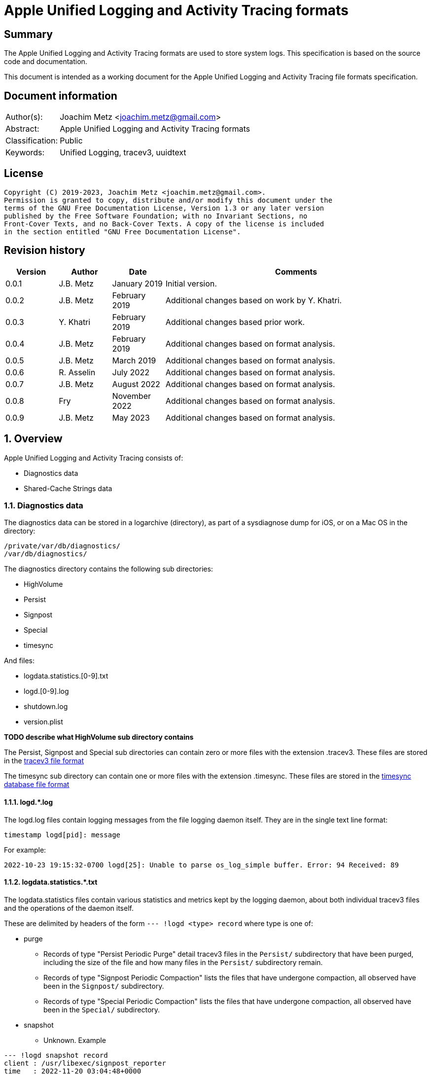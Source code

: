 = Apple Unified Logging and Activity Tracing formats

:toc:
:toclevels: 4

:numbered!:
[abstract]
== Summary

The Apple Unified Logging and Activity Tracing formats are used to store
system logs. This specification is based on the source code and documentation.

This document is intended as a working document for the Apple Unified Logging
and Activity Tracing file formats specification.

[preface]
== Document information

[cols="1,5"]
|===
| Author(s): | Joachim Metz <joachim.metz@gmail.com>
| Abstract: | Apple Unified Logging and Activity Tracing formats
| Classification: | Public
| Keywords: | Unified Logging, tracev3, uuidtext
|===

[preface]
== License

....
Copyright (C) 2019-2023, Joachim Metz <joachim.metz@gmail.com>.
Permission is granted to copy, distribute and/or modify this document under the
terms of the GNU Free Documentation License, Version 1.3 or any later version
published by the Free Software Foundation; with no Invariant Sections, no
Front-Cover Texts, and no Back-Cover Texts. A copy of the license is included
in the section entitled "GNU Free Documentation License".
....

[preface]
== Revision history

[cols="1,1,1,5",options="header"]
|===
| Version | Author | Date | Comments
| 0.0.1 | J.B. Metz | January 2019 | Initial version.
| 0.0.2 | J.B. Metz | February 2019 | Additional changes based on work by Y. Khatri.
| 0.0.3 | Y. Khatri | February 2019 | Additional changes based prior work.
| 0.0.4 | J.B. Metz | February 2019 | Additional changes based on format analysis.
| 0.0.5 | J.B. Metz | March 2019 | Additional changes based on format analysis.
| 0.0.6 | R. Asselin | July 2022 | Additional changes based on format analysis.
| 0.0.7 | J.B. Metz | August 2022 | Additional changes based on format analysis.
| 0.0.8 | Fry | November 2022 | Additional changes based on format analysis.
| 0.0.9 | J.B. Metz | May 2023 | Additional changes based on format analysis.
|===

:numbered:
== Overview

Apple Unified Logging and Activity Tracing consists of:

* Diagnostics data
* Shared-Cache Strings data

=== Diagnostics data

The diagnostics data can be stored in a logarchive (directory), as part of a
sysdiagnose dump for iOS, or on a Mac OS in the directory:

....
/private/var/db/diagnostics/
/var/db/diagnostics/
....

The diagnostics directory contains the following sub directories:

* HighVolume
* Persist
* Signpost
* Special
* timesync

And files:

* logdata.statistics.[0-9].txt
* logd.[0-9].log
* shutdown.log
* version.plist

[yellow-background]*TODO describe what HighVolume sub directory contains*

The Persist, Signpost and Special sub directories can contain zero or more
files with the extension .tracev3. These files are stored in the
<<tracev3_file_format,tracev3 file format>>

The timesync sub directory can contain one or more files with the extension
.timesync. These files are stored in the
<<timesync_database_file_format,timesync database file format>>

==== logd.*.log

The logd.log files contain logging messages from the file logging daemon
itself. They are in the single text line format:

....
timestamp logd[pid]: message
....

For example:

....
2022-10-23 19:15:32-0700 logd[25]: Unable to parse os_log_simple buffer. Error: 94 Received: 89
....

==== logdata.statistics.*.txt

The logdata.statistics files contain various statistics and metrics kept by the
logging daemon, about both individual tracev3 files and the operations of the
daemon itself.

These are delimited by headers of the form `--- !logd <type> record` where type is one of:

* purge
** Records of type "Persist Periodic Purge" detail tracev3 files in the `Persist/` subdirectory that have been purged, including the size of the file and how many files in the `Persist/` subdirectory remain.
** Records of type "Signpost Periodic Compaction" lists the files that have undergone compaction, all observed have been in the `Signpost/` subdirectory.
** Records of type "Special Periodic Compaction" lists the files that have undergone compaction, all observed have been in the `Special/` subdirectory.
* snapshot
** Unknown. Example

....
--- !logd snapshot record
client : /usr/libexec/signpost_reporter
time   : 2022-11-20 03:04:48+0000
flags  : 0x3
....

* statistics
** Records of type "File Rotate" list, per file, how many records it contains and a list of each process that produced records in the file, sorted descendingly by total record count. Example:
** Records of type "Memory Rollover" appear to be total number of records, and a list of each process that produced records, but globally and not for any particular file.
* uuid purge
** List of UUIDs that have been purged

==== shutdown.log

shutdown.log contains a period list of the clients that still exist while the
system is attempting to shut down.

The logs are of the form:

....
After <x>s, these clients are still here:
		remaining client pid: <pid> (/<process>/<uuid>) (repeats)
SIGTERM: [<timestamp>] All buffers flushed
....

[yellow-background]*TODO describe what version.plist file contains*

=== Shared-Cache Strings data

The Shared-Cache Strings data can be stored in a logarchive (directory) or
on a Mac OS system in the directory:

....
/private/var/db/uuidtext/
/var/db/uuidtext/
....

The uuidtext directory contains the following sub directories:

* `[0-9A-F][0-9A-Z]`
* dsc

=== `[0-9A-F][0-9A-Z]` sub directory

The `[0-9A-F][0-9A-Z]` sub directory contains zero or more files:

* `[0-9A-F]{30}`

This path relates to an UUID, for example:

....
AB/414C1EC0233A05AF22029CC5E160EA represents AB414C1E-C023-3A05-AF22-029CC5E160EA
....

=== dsc sub directory

The dsc sub directory contains one or more files:

* `[0-9A-F]{32}`

This filename relates to an UUID, for example:

....
2576AD2587533C119308541E6149A88D represents 2576AD25-8753-3C11-9308-541E6149A88D
....

These files are store in the <<shared_cache_strings_file_format,Shared-Cache strings (dsc) file format>>

=== Test versions

The following version of programs were used to test the information within this
document:

* macOS 10.13 (High Sierra)
* macOS 10.14 (Mojave)
* macOS 10.15 (Catalina)
* macOS 11 (Big Sur)
* macOS 12 (Monterey)

== [[tracev3_file_format]]tracev3 file format

A tracev3 file consists of:

* one or more chunks

[cols="1,5",options="header"]
|===
| Characteristics | Description
| Byte order | little-endian
|===

=== tracev3 chunk

A tracev3 chunk (tracev3_chunk) is variable of size and consists of:

[cols="1,1,1,5",options="header"]
|===
| Offset | Size | Value | Description
4+| _Chunk header (tracev3_chunk_preamble)_
| 0 | 4 | | Chunk tag (tag) +
See section: <<chunk_tag_types,Chunk tag types>>
| 4 | 4 | | Chunk sub tag (subtag)
| 8 | 8 | | Chunk data size (length)
4+| _Chunk data_
| 16 | chunk_data_size | | Chunk data
|===

[NOTE]
The chunk header is stored 64-bit aligned.

=== [[chunk_tag_types]]Chunk tag types

[cols="1,1,5",options="header"]
|===
| Value | Identifier | Description
| 0x1000 | Header |
| | |
| 0x6001 | Firehose |
| | |
| 0x6002 | Oversize |
| | |
| 0x6003 | StateDump |
| | |
| 0x6004 | SimpleDump |
| | |
| 0x600b | Catalog |
| | |
| 0x600d | ChunkSet |
|===

=== Header chunk

The Header chunk is 208 bytes of size and consists of:

[cols="1,1,1,5",options="header"]
|===
| Offset | Size | Value | Description
4+| _Chunk header (tracev3_chunk_preamble)_
| 0 | 4 | 0x1000 | Chunk tag (tag)
| 4 | 4 | | Chunk sub tag (subtag)
| 8 | 8 | | Chunk data size (length)
4+| _Chunk data_ (tracev3_chunk_header)
| 16 | 4 | | Mach timebase numerator (first number in timebase # / #)
| 20 | 4 | | Mach timebase denominator (second number in timebase # / #)
| 24 | 8 | | Continuous time
| 32 | 8 | | [yellow-background]*Unknown time (related to starttime?)* +
Contains number of seconds since January 1, 1970 00:00:00 UTC (POSIX epoch), disregarding leap seconds where the upper 4 bytes should be 0
| 40 | 4 | | [yellow-background]*Unknown*
| 44 | 4 | | Timezone offset in minutes
| 48 | 4 | | Daylight savings active +
0 = daylight savings is not active (no-DST) +
1 = daylight savings is active (DST)
| 52 | 4 | | [yellow-background]*Unknown (flags)* +
(64bits) (is_boot)
4+| _Sub chunk header (tracev3_subchunk_preamble) for the continous time sub chunk (tracev3_subchunk_continuous)_
| 56 | 4 | 0x6100 | Sub chunk tag
| 60 | 4 | | Sub chunk data size +
The size value does not include the 8 bytes of the sub chunk tag and data size
4+| _The continous time sub chunk (tracev3_subchunk_continuous)_
| 64 | 8 | | Continuous time (value data related to starttime?)
4+| _Sub chunk header (tracev3_subchunk_preamble) for the system information sub chunk (tracev3_subchunk_systeminfo)_
| 72 | 4 | 0x6101 | Sub chunk tag
| 76 | 4 | | Sub chunk data size +
The size value does not include the 8 bytes of the sub chunk tag and data size
4+| _The system information sub chunk (tracev3_subchunk_systeminfo)_
| 80 | 4 | | [yellow-background]*Unknown*
| 84 | 4 | | [yellow-background]*Unknown*
| 88 | 16 | | Build version string
| 104 | 32 | | Hardware model string
4+| _Sub chunk header (tracev3_subchunk_preamble) for the generation sub chunk (tracev3_subchunk_generation)_
| 124 | 4 | 0x6102 | Sub chunk tag
| 128 | 4 | | Sub chunk data size +
The size value does not include the 8 bytes of the sub chunk tag and data size
4+| _The generation sub chunk (tracev3_subchunk_generation)_
| 132 | 16 | | Boot identifier (Boot UUID) +
Contains a UUID stored in big-endian
| 148 | 4 | | Process Identifier (PID) of logd
| 152 | 4 | | Exit status (of logd)
4+| _Sub chunk header (tracev3_subchunk_preamble) for the time zone sub chunk (tracev3_subchunk_timezone)_
| 156 | 4 | 0x6103 | Sub chunk tag
| 164 | 4 | | Sub chunk data size +
The size value does not include the 8 bytes of the sub chunk tag and data size
4+| _The time zone sub chunk (tracev3_subchunk_timezone)_
| 168 | 48 | | Path to timezone information file
|===

=== Catalog chunk

The Catalog chunk is variable of size and consists of:

[cols="1,1,1,5",options="header"]
|===
| Offset | Size | Value | Description
4+| _Chunk header (tracev3_chunk_preamble)_
| 0 | 4 | 0x600b | Chunk tag (tag)
| 4 | 4 | | Chunk sub tag (subtag)
| 8 | 8 | | Chunk data size (length)
4+| _Chunk data (tracev3_chunk_catalog_v2)_
| 16 | 2 | | Offset of the catalog sub system strings +
The offset is relative to the start of the catalog UUIDs
| 18 | 2 | | Offset of the catalog process information entries +
The offset is relative to the start of the catalog UUIDs
| 20 | 2 | | Number of process information entries +
| 22 | 2 | | Offset of the catalog sub chunks +
The offset is relative to the start of the catalog UUIDs
| 24 | 2 | | Number of sub chunks
| 26 | 6 | | [yellow-background]*Unknown (Reserved or Padding)*
| 32 | 8 | | Earliest firehose timestamp +
Contains continuous time
| 40 | 16 x ... | | Catalog UUIDs +
Contains an array of UUIDs stored in big-endian
| ... | ... | | Catalog sub system strings +
Contains an array of strings with an end-of-string character
| ... | ... | | Catalog process information entries +
Contains an array of <<catalog_process_information_entry,Catalog process information entries>>
| ... | ... | | Catalog sub chunks +
Contains an array of <<catalog_sub_chunk,Catalog sub chunks>>
|===

....
tracev3_chunk_catalog
tracev3_chunk_catalog_v2
CATALOG_V3
....

==== [[catalog_process_information_entry]]Catalog process information entry

The Catalog process information entry is variable of size and consists of:

[cols="1,1,1,5",options="header"]
|===
| Offset | Size | Value | Description
| 0 | 2 | | Entry index
| 2 | 2 | | [yellow-background]*Unknown*
| 4 | 2 | | Catalog UUID index of the main UUID
| 6 | 2 | | Catalog UUID index of the dsc UUID
| 8 | 8 | | First number in proc_id #@#
| 16 | 4 | | Second number in proc_id #@#
| 20 | 4 | | Process identifier (pid)
| 24 | 4 | | Effective user identifier (euid)
| 28 | 4 | | [yellow-background]*Unknown*
| 40 | 4 | | Number of UUID information entries (uuidinfos)
| 44 | 4 | | [yellow-background]*Unknown*
| 48 | 16 x ... | | UUID information entries array
| ... | 4 | | Number of sub systems (subsystems)
| ... | 4 | | [yellow-background]*Unknown*
| ... | 6 x ... | | Sub systems array
|===

[NOTE]
The Catalog process information entry is stored 64-bit aligned.

===== Catalog process information UUID information entry

The Catalog process information UUID information entry is 16 bytes of size
and consists of:

[cols="1,1,1,5",options="header"]
|===
| Offset | Size | Value | Description
| 0 | 4 | | Size
| 4 | 4 | | [yellow-background]*Unknown*
| 8 | 2 | | Catalog UUID index
| 10 | 4 | | Load address offset
| 14 | 2 | | Load address reference
|===

===== Catalog process information sub system

The Catalog process information sub system is 6 bytes of size and consists of:

[cols="1,1,1,5",options="header"]
|===
| Offset | Size | Value | Description
| 0 | 2 | | Identifier
| 2 | 2 | | Sub system offset +
The offset is relative to the start of the catalog sub system strings
| 4 | 2 | | Category offset +
The offset is relative to the start of the catalog sub system strings
|===

==== [[catalog_sub_chunk]]Catalog sub chunk

The Catalog sub chunk describes metadata for the chunk to follow and consists of:

[cols="1,1,1,5",options="header"]
|===
| Offset | Size | Value | Description
| 0 | 8 | | Start (earliest) continuous time
| 8 | 8 | | End (latest) continuous time
| 16 | 4 | | Uncompressed size of chunk
| 20 | 4 | 0x100 | Compression algorithm used (0x100 = LZ4)
| 24 | 4 | | Number of indexes (num_indexes)
| 28 | 2 x Number of indexes | | Indexes (2 bytes each) pointing to process info entry
| ... | 4 | | Number of string offsets (num_offsets)
| ... | 2 x Number of string offsets | | [yellow-background]*Unknown (offsets used as cache?)* +
The offset is relative to the start of the catalog sub system strings
| ... | ... | 0 | 64-bit alignment padding
|===

....
[000]
           startts : 40533
             endts : 4549897714
         uncomp sz : 62200
         comp algo : 256
                 procinfos : 10
                   indexes : 0,1,2,3,4,5,6,7,8,9,
                   subcats : 25
                   offsets : 0,337,177,113,33,259,308,228,132,422,70,375,296,248,216,41,25,442,394,348,158,62,431,223,191,
....

=== ChunkSet chunk

The ChunkSet chunk is variable of size and consists of:

[cols="1,1,1,5",options="header"]
|===
| Offset | Size | Value | Description
4+| _Chunk header (tracev3_chunk_preamble)_
| 0 | 4 | 0x600d | Chunk tag (tag)
| 4 | 4 | | Chunk sub tag (subtag)
| 8 | 8 | | Chunk data size (length)
4+| _Chunk data_
| 16 | ... | | Contains compressed data +
The compressed data contains chunks
|===

=== Compressed data

The compressed data consists of:

* start of compressed data marker
* compressed data
* end of compressed data marker

==== Start of compressed data marker

[cols="1,1,5",options="header"]
|===
| Value | Identifier | Description
| "bv41" | | start of LZ4 compressed block +
See section: <<lz4_compressed_block,LZ4 compressed block>>
| "bv4-" | | start of lZ4 uncompressed block +
See section: <<lz4_uncompressed_block,LZ4 uncompressed block>>
|===

==== [[lz4_compressed_block]]LZ4 compressed block

[cols="1,1,1,5",options="header"]
|===
| Offset | Size | Value | Description
4+| _LZ4 compressed block header_
| 0 | 4 | "bv41" | Signature
| 4 | 4 | | Uncompressed data size (in bytes)
| 8 | 4 | | Block size (in bytes)
4+| _LZ4 compressed block data_
| 12 | ... | | LZ4 compressed data
4+| _LZ4 compressed block footer_
| ... | 4 | "bv4$" | | LZ4 end of compressed data marker
|===

==== [[lz4_uncompressed_block]]LZ4 uncompressed block

[cols="1,1,1,5",options="header"]
|===
| Offset | Size | Value | Description
| 0 | 4 | "bv4-" | Signature
| 4 | 4 | | Uncompressed data size (in bytes)
| 8 | 4 | | Block size (in bytes)
4+| _LZ4 uncompressed block data_
| 12 | ... | | uncompressed data
4+| _LZ4 compressed block footer_
| ... | 4 | "bv4$" | | LZ4 end of compressed data marker
|===

=== [[tracev3_filehose_chunk]]Firehose chunk

The firehose chunk is variable of size and consists of:

[cols="1,1,1,5",options="header"]
|===
| Offset | Size | Value | Description
4+| _Chunk header (tracev3_chunk_preamble)_
| 0 | 4 | 0x6001 | Chunk tag (tag)
| 4 | 4 | | Chunk sub tag (subtag)
| 8 | 8 | | Chunk data size (length)
4+| _Chunk data (tracev3_chunk_log_preamble)_
| 16 | 8 | | First number in proc_id #@#
| 24 | 4 | | Second number in proc_id #@#
| 28 | 1 | | Collapsed
| 29 | 3 | 0 | [yellow-background]*Unknown (Reserved)*
| 32 | 2 | | Public data size (size_pub_data)
| 34 | 2 | | Private data virtual offset +
Contains 0x1000 if there is no private data
| 36 | 2 | | [yellow-background]*Unknown*
| 38 | 2 | | [yellow-background]*Unknown*
| 40 | 8 | | Base continuous time for events in the firehose chunk
4+|
| 48 | public data size | | public data +
Contains one or more tracev3_chunk_firehose events
| ... | ... | Private strings
|===

[NOTE]
It appears that the size of a firehose chunk can grow to 4096 bytes, with
public data as the header of that 4096 block and private data at the end (as a
footer).

[NOTE]
'Collapsed' indicates if the empty bytes in between have been removed to shrink
the block. Size of private data can be calculated by subtracting virtual offset
from 4096.

[NOTE]
This chunk is usually 64-bit aligned with padding, but at times it is not. It
is unknown if there is a flag to control this behavior.

....
tracev3_chunk_firehose
tracev3_chunk_firehose_old
....

....
chunk 4:            tag:0x6001, subtag:0x0000, length:4064

firehose chunk:
    proc_id:        74@75
    TTL:            0
    collapsed:      0
    size:           public:4048, priv:0
    stream:         persist
    base:           0

0x00000000  4a 00 00 00 00 00 00 00  4b 00 00 00 00 00 00 00  J.......K.......
0x00000010  d0 0f 00 10 00 00 00 03  00 00 00 00 00 00 00 00  ................
....

=== [[tracev3_filehose_tracepoint]]Firehose tracepoint

A firehose tracepoint (tracev3_chunk_firehose) is variable of size and consists of:

[cols="1,1,1,5",options="header"]
|===
| Offset | Size | Value | Description
| 0 | 1 | | [yellow-background]*Unknown*
| 1 | 1 | | [yellow-background]*Unknown (Log type?)* +
See section: <<tracev3_firehose_tracepoint_log_type,Firehose tracepoint log type>>
| 2 | 2 | | Flags +
See section: <<tracev3_firehose_tracepoint_flags,Firehose tracepoint flags>>
| 4 | 4 | | Format string location
| 8 | 8 | | Thread identifier
| 16 | 6 | | Continuous time delta +
Contains the delta relative to the base continuous time in the <<tracev3_filehose_chunk,Firehose chunk>>
| 22 | 2 | | Data size
4+| _Start of data_
| 24 | ... | | Data which contents depends on various values such as log type and flags
4+| _End of data_
| ... | ... | | 64-bit alignment padding
|===

==== Firehose tracepoint data

Data items inside the firehose tracepoint consist of the following structure:

[cols="1,1,1,5",options="header"]
|===
| Offset | Size | Value | Description
| 0 | 1 | | [yellow-background]*Unknown*
| 1 | 1 | | Number of items
| 2 | ... | | Items
|===

Each item is consists of the following structure:

[cols="1,1,1,5",options="header"]
|===
| Offset | Size | Value | Description
| 0 | 1 | | Item type
| 1 | 1 | | Item size
| 3 | Item size | | Item
4+| _If item type in (0x1, 0x20, 0x21, 0x22, 0x25, 0x30, 0x31, 0x32, 0x35, 0x40, 0x41, 0x42, 0xF2)_
| ... | 2 | | Offset
| ... | 2 | | Data size
|===

==== Activity firehose tracepoint

An activity firehose tracepoint consists of:

[cols="1,1,1,5",options="header"]
|===
| Offset | Size | Value | Description
| 0 | 1 | | Log activity type
| 1 | 1 | | Log type +
See section: <<tracev3_firehose_tracepoint_log_type,Firehose tracepoint log type>>
| 2 | 2 | | Flags +
See section: <<tracev3_firehose_tracepoint_flags,Firehose tracepoint flags>>
| 4 | 4 | | Format string location
| 8 | 8 | | Thread identifier
| 16 | 6 | | Continuous time delta +
Contains the delta relative to the base continuous time in the <<tracev3_filehose_chunk,Firehose chunk>>
| 22 | 2 | | Data size
4+| _Start of data_
4+| _Log type != 0x3 is set_
| 24 | 4 | | [yellow-background]*Unknown (activity identifier)*
| 28 | 4 | 0x80000000 | [yellow-background]*Unknown (sentinal?)*
4+| _Flags 0x0010 is set_
| ... | 8 | | Process identifier (PID)
4+| _Flags 0x0001 is set_
| ... | 4 | | [yellow-background]*Unknown (activity identifier)*
| ... | 4 | 0x80000000 | [yellow-background]*Unknown (sentinal?)*
4+| _Flags 0x0200 is set_
| ... | 4 | | [yellow-background]*Unknown (activity identifier)*
| ... | 4 | 0x80000000 | [yellow-background]*Unknown (sentinal?)*
4+|
| ... | 4 | | [yellow-background]*Unknown (Message string reference)*
4+| _Formatter Flags_
4+| _Flag 0x0020 is set_
| ... | 2 | | Large offset data
4+| _Flag 0x000C is set_
| ... | 2 | | Large shared cache
4+| _Flags 0x0002 and 0x0008 are set_
| ... | 2 | | [yellow-background]*Unknown (uuid_file_index)*
4+| _Flags 0x0004 and 0x0020 are set_
| ... | 2 | | Large offset data
4+| _Flag 0x000A is set_
| ... | 16 | | UUID
4+|
| ... | ... | | [yellow-background]*Unknown (data?)*
4+| _End of data_
| ... | ... | | 64-bit alignment padding
|===

==== Non-activity firehose tracepoint

A non-activity firehose tracepoint (event) consists of:

[cols="1,1,1,5",options="header"]
|===
| Offset | Size | Value | Description
| 0 | 1 | | [yellow-background]*Unknown*
| 1 | 1 | | Log type +
See section: <<tracev3_firehose_tracepoint_log_type,Firehose tracepoint log type>>
| 2 | 2 | | Flags +
See section: <<tracev3_firehose_tracepoint_flags,Firehose tracepoint flags>>
| 4 | 4 | | Format string location
| 8 | 8 | | Thread identifier
| 16 | 6 | | Continuous time delta +
Contains the delta relative to the base continuous time in the <<tracev3_filehose_chunk,Firehose chunk>>
| 22 | 2 | | Data size
4+| _Start of data_
4+| _Flags 0x0001 is set_
| ... | 4 | | [yellow-background]*Unknown (activity identifier)*
| ... | 4 | 0x80000000 | [yellow-background]*Unknown (sentinal?)*
4+| _Flags 0x0100 is set_
| ... | 2 | | Private strings offset +
Contains the offset relative to start of the private strings in the <<tracev3_filehose_chunk,Firehose chunk>>
| ... | 2 | | Private strings size
4+|
| ... | 4 | | [yellow-background]*Unknown (Message string reference)*
4+| _Formatter Flags_
4+| _Flag 0x0020 is set_
| ... | 2 | | Large offset data
4+| _Flag 0x000C is set_
| ... | 2 | | Large shared cache
4+| _Flags 0x0002 and 0x0008 are set_
| ... | 2 | | [yellow-background]*Unknown (uuid_file_index)*
4+| _Flags 0x0004 and 0x0020 are set_
| ... | 2 | | Large offset data
4+| _Flag 0x000A is set_
| ... | 16 | | UUID
4+| _Flags 0x0200 is set_
| ... | 2 | | Sub system value
4+| _Flags 0x0400 is set_
| ... | 1 | | TTL value
4+| _Flags 0x0800 is set_
| ... | 2 | | Data reference value
4+| _Log type 0x80 is set_
| ... | 8 | | [yellow-background]*Unknown (signpost string size)*
4+| _Flags 0x8000 is set_
| ... | 4 | | Signpost name reference value
4+|
| ... | ... | | [yellow-background]*Unknown (data?)*
4+| _End of data_
| ... | ... | | 64-bit alignment padding
|===

==== Notes

....
Old notes:

A firehose tracepoint (firehose_tracepoint) is variable of size and consists of:

[cols="1,1,1,5",options="header"]
|===
| Offset | Size | Value | Description
| 0 | 1 | 0x04 | [yellow-background]*Unknown*
| 1 | 1 | | [yellow-background]*Unknown (Log level?)*
| 2 | 2 | | [yellow-background]*Unknown (Flags?)*
| 4 | 4 | | [yellow-background]*Unknown (format string location?)*
| 8 | 8 | | [yellow-background]*Unknown (thread identifier?)*
| 16 | 8 | | [yellow-background]*Unknown (time related?)*
| 24 | 4 | | [yellow-background]*Unknown (process information location?)*
| 28 | 2 | | [yellow-background]*Unknown*
| 30 | 2 | | [yellow-background]*Unknown*
| 32 | 4 | | [yellow-background]*Unknown*
| 36 | 2 | | [yellow-background]*Unknown (value string size)*
| 38 | ... | | [yellow-background]*Unknown (value string)*
| ... | ... | | Alignment padding
|===
....

....
0x00000020        02 02                                       ........_.......
(main_exe, has_subsystem)
....

....
tp 16 + 46:         log default (main_exe, has_subsystem)
    time:           +3.790s
    walltime:       1545925575 - 2018-12-27 16:46:15 (Thursday)
    location:       pc:0x4b299 fmt:0x7a4d0

fmt: points to location in
/var/db/uuidtext/AB/414C1EC0233A05AF22029CC5E160EA

00014350  00 00 00 00 00 00 00 6f  70 65 6e 64 69 72 65 63  |.......opendirec|
00014360  74 6f 72 79 64 20 28 62  75 69 6c 64 20 25 7b 70  |toryd (build %{p|
00014370  75 62 6c 69 63 7d 73 29  20 6c 61 75 6e 63 68 65  |ublic}s) launche|
00014380  64 2e 2e 2e 00 00 00 66  61 69 6c 65 64 20 74 6f  |d......failed to|

    image uuid:     AB414C1E-C023-3A05-AF22-029CC5E160EA
[000] AB414C1E-C023-3A05-AF22-029CC5E160EA

    image path:     /usr/libexec/opendirectoryd
    format:         opendirectoryd (build %{public}s) launched...
    subsystem:      1 com.apple.opendirectoryd.default
opendirectoryd (build 483.200) launched...

0x00000030  a3 94 e8 e1 00 00 16 00                           ................

0x00000030                                       01 00 02 01  ................
0x00000040  22 04 00 00 08 00 34 38  33 2e 32 30 30 00 00 00  ".....483.200...

0x00000050  04 10 02 02 50 2c 07 00  9d 02 00 00 00 00 00 00  ....P,..........
0x00000060  a2 87 0e e3 00 00 14 00  af 2b 00 00 01 00 03 02  .........+......
0x00000070  21 04 00 00 00 00 00 04  02 00 00 00 00 00 00 00  !...............
0x00000080  04 00 03 02 a0 72 07 00  a4 02 00 00 00 00 00 00  .....r..........
0x00000090  bb 79 72 e3 00 00 3b 00  40 00 00 00 00 00 00 80  .yr...;.@.......
0x000000a0  c0 8e 02 00 02 00 02 02  42 04 00 00 1f 00 00 04  ........B.......
0x000000b0  d0 07 00 00 4f 44 4e 6f  64 65 43 72 65 61 74 65  ....ODNodeCreate
0x000000c0  57 69 74 68 4e 61 6d 65  41 6e 64 4f 70 74 69 6f  WithNameAndOptio
0x000000d0  6e 73 00 00 00 00 00 00  04 10 02 02 50 2c 07 00  ns..........P,..
0x000000e0  9f 02 00 00 00 00 00 00  fe 49 5d e5 00 00 14 00  .........I].....
0x000000f0  af 2b 00 00 01 00 03 02  21 04 00 00 00 00 00 04  .+......!.......
0x00000100  02 00 00 00 00 00 00 00  04 00 02 02 d0 8f 07 00  ................
0x00000110  9f 02 00 00 00 00 00 00  f3 b0 5e e5 00 00 3f 00  ..........^...?.
0x00000120  54 3c 04 00 02 00 02 04  20 04 00 00 01 00 20 04  T<...... ..... .
0x00000130  01 00 01 00 42 04 02 00  12 00 20 04 14 00 0b 00  ....B..... .....
0x00000140  00 00 2f 41 63 74 69 76  65 20 44 69 72 65 63 74  ../Active Direct
0x00000150  6f 72 79 00 20 61 73 20  68 69 64 64 65 6e 00 00  ory. as hidden..
0x00000160  04 10 02 02 50 2c 07 00  9f 02 00 00 00 00 00 00  ....P,..........
0x00000170  a3 0c 86 e5 00 00 14 00  af 2b 00 00 01 00 03 02  .........+......
0x00000180  21 04 00 00 00 00 00 04  02 00 00 00 00 00 00 00  !...............
0x00000190  04 00 02 02 d0 8f 07 00  9f 02 00 00 00 00 00 00  ................
0x000001a0  23 29 86 e5 00 00 34 00  54 3c 04 00 02 00 02 04  #)....4.T<......
0x000001b0  20 04 00 00 01 00 20 04  01 00 01 00 42 04 02 00   ..... .....B...
0x000001c0  07 00 20 04 09 00 0b 00  00 00 2f 4c 6f 63 61 6c  .. ......./Local
0x000001d0  00 20 61 73 20 68 69 64  64 65 6e 00 00 00 00 00  . as hidden.....
0x000001e0  04 10 02 02 50 2c 07 00  9f 02 00 00 00 00 00 00  ....P,..........
0x000001f0  c1 03 99 e5 00 00 14 00  af 2b 00 00 01 00 03 02  .........+......
0x00000200  21 04 00 00 00 00 00 04  02 00 00 00 00 00 00 00  !...............
0x00000210  04 00 02 02 e0 95 07 00  9f 02 00 00 00 00 00 00  ................
0x00000220  74 9c 99 e5 00 00 5c 00  69 f6 03 00 01 00 02 02  t.....\.i.......
0x00000230  42 04 00 00 08 00 42 04  08 00 40 00 2f 53 65 61  B.....B...@./Sea
0x00000240  72 63 68 00 2f 4c 69 62  72 61 72 79 2f 50 72 65  rch./Library/Pre
0x00000250  66 65 72 65 6e 63 65 73  2f 4f 70 65 6e 44 69 72  ferences/OpenDir
0x00000260  65 63 74 6f 72 79 2f 43  6f 6e 66 69 67 75 72 61  ectory/Configura
0x00000270  74 69 6f 6e 73 2f 2f 53  65 61 72 63 68 2e 70 6c  tions//Search.pl
0x00000280  69 73 74 00 00 00 00 00  04 00 02 02 d0 8f 07 00  ist.............

....

==== [[tracev3_firehose_tracepoint_log_type]]Firehose tracepoint log type

[cols="1,1,5",options="header"]
|===
| Value | Identifier | Description
| 0x01 | | [yellow-background]*Unknown (Info / Activity)*
| 0x02 | | Debug
| | |
| 0x10 | | Error
| 0x11 | | Fault
| | |
| 0x80 | | [yellow-background]*Unknown (Signpost flag? / Is event?)*
| 0x81 | | [yellow-background]*Unknown (Process start)*
| 0x82 | | [yellow-background]*Unknown (Process end)*
| 0xc0 | | [yellow-background]*Unknown (System)*
|===

[yellow-background]*Other values are marked as "Default"?*

==== [[tracev3_firehose_tracepoint_flags]]Firehose tracepoint flags

[cols="1,1,5",options="header"]
|===
| Value | Identifier | Description
| 0x0001 | | Has activity identifier or sub system value +
An activity or non-activity firehose tracepoint has an activity identifier
| 0x0002 | | Message strings are stored in an uuidtext file
| 0x0004 | | Message strings are stored in a dsc file
| 0x0008 | | Message strings are stored in an alternate uuidtext file
| 0x0010 | | [yellow-background]*Unknown (has_unique_pid)*
| | |
| 0x0100 | | Has private string range value +
A non-activity firehose tracepoint has a private string range value
| 0x0200 | | Has other activity identifier or sub system value +
An activity firehose tracepoint has an other activity identifier +
A non-activity firehose tracepoint has a sub system value
| 0x0400 | | Has TTL value +
A non-activity firehose tracepoint has a TTL value
| 0x0800 | | Has data reference value +
A non-activity firehose tracepoint has a data reference value to a 0x0602 BLOB
| | |
| 0x8000 | | Has signpost name reference value +
A non-activity firehose tracepoint has a signpost name reference value
|===

=== Oversize chunk

The Oversize chunk is variable of size and consists of:

[cols="1,1,1,5",options="header"]
|===
| Offset | Size | Value | Description
4+| _Chunk header (tracev3_chunk_preamble)_
| 0 | 4 | 0x6002 | Chunk tag (tag)
| 4 | 4 | | Chunk sub tag (subtag)
| 8 | 8 | | Chunk data size (length)
4+| _Chunk data (tracev3_chunk_oversize)_
| 16 | 8 | | First number in proc_id #@#
| 24 | 4 | | Second number in proc_id #@#
| 28 | 1 | | TTL
| 29 | 3 | 0 | [yellow-background]*Unknown (Reserved?)*
| 32 | 8 | | Continuous time
| 40 | 4 | | Data reference index
| 44 | 2 | | Size of public data (to follow)
| 46 | 2 | | Size of private data (to follow)
| 48 | Public data size + Private data size | | Data
|===

Oversize chunks consist of data that is too large to fit into a single log record, hence it is stored in a seperate record here and referenced (by log entires in firehose).

=== Statedump chunk

The Statedump chunk is variable of size and consists of:

[cols="1,1,1,5",options="header"]
|===
| Offset | Size | Value | Description
4+| _Chunk header (tracev3_chunk_preamble)_
| 0 | 4 | 0x6003 | Chunk tag (tag)
| 4 | 4 | | Chunk sub tag (subtag)
| 8 | 8 | | Chunk data size (length)
4+| _Chunk data (tracev3_chunk_statedump)_
| 16 | 8 | | First number in proc_id #@#
| 24 | 4 | | Second number in proc_id #@#
| 28 | 1 | | TTL
| 29 | 3 | 0 | [yellow-background]*Unknown (Reserved?)*
| 32 | 8 | | Continuous time
| 40 | 8 | | Activity Id
| 48 | 16 | | UUID
| 64 | 4 | | [yellow-background]*Unknown (Data Type (1=plist, 2=protobuf, 3=data))*
| 68 | 4 | | [yellow-background]*Unknown (Size of data that follows)*
| 72 | 64 | | [yellow-background]*Unknown (Object type string 1)*
| 136 | 64 | | [yellow-background]*Unknown (Object type string 2)*
| 200 | 64 | | [yellow-background]*Unknown (Name)*
| 264 | ... | | [yellow-background]*Unknown (Data)*
|===

=== Simpledump chunk

The Simpledump chunk is variable of size and consists of:

[cols="1,1,1,5",options="header"]
|===
| Offset | Size | Value | Description
4+| _Chunk header (tracev3_chunk_preamble)_
| 0 | 4 | 0x6003 | Chunk tag (tag)
| 4 | 4 | | Chunk sub tag (subtag)
| 8 | 8 | | Chunk data size (length)
4+| _Chunk data (tracev3_chunk_statedump)_
| 16 | 8 | | First number in proc_id #@#
| 24 | 8 | | Second number in proc_id #@#
| 32 | 8 | | Continuous time
| 40 | 8 | | Thread Id
| 48 | 4 | | Unknown (offset?)
| 52 | 2 | | Unknown (TTL?)
| 54 | 2 | | Unknown (type?)
| 56 | 16 | | Sender UUID
| 72 | 16 | | DSC UUID
| 88 | 4 | | Unknown (number of message strings?)
| 92 | 4 | | Size of subsystem strings
| 96 | 4 | | Size of message strings
| 100 | Subsystem string size | | Subsystem String
| ... | Message string size | | Message String
|===


=== Notes

....
log raw-dump -f ${FILE}.tracev3
....

....
tracev3_chunk_oversize_old
tracev3_chunk_statedump
....

== [[timesync_database_file_format]]timesync database file format

A timesync database file consists of:

* one or more timesync boot or sync records

[cols="1,5",options="header"]
|===
| Characteristics | Description
| Byte order | little-endian
| Date and time values | number of nanoseconds since January 1, 1970 00:00:00 UTC (POSIX epoch), disregarding leap seconds
|===

=== timesync boot record

The timesync boot record is 48 bytes of size and consists of:

[cols="1,1,1,5",options="header"]
|===
| Offset | Size | Value | Description
| 0 | 2 | "\xb0\xbb" | Signature
| 2 | 2 | 48 | Size of record
| 4 | 4 | | [yellow-background]*Unknown*
| 8 | 16 | | Boot identifier (boot UUID)
| 24 | 4 | | timebase numerator (first number in timebase # / #)
| 28 | 4 | | timebase denominator (second number in timebase # / #)
| 32 | 8 | | Boot time +
Signed integer that contains the number of nanoseconds since January 1, 1970 00:00:00 UTC or 0 if not set
| 40 | 4 | | Time zone offset in minutes
| 44 | 4 | | Daylight savings (DST) flag (0 = no DST, 1 = DST)
|===

[NOTE]
Timestamp appears to be stored in UTC but the log tool shows a time zone

==== timesync sync record

The timesync sync record is 32 bytes of size and consists of:

[cols="1,1,1,5",options="header"]
|===
| Offset | Size | Value | Description
| 0 | 2 | "Ts" | Signature
| 2 | 2 | 32 | Size of record
| 4 | 4 | | [yellow-background]*Unknown (flags?)* +
Seen: 0 and 1
| 8 | 8 | | Kernel time +
Mach continuous timestamp
| 16 | 8 | | Wall time +
Signed integer that contains the number of nanoseconds since January 1, 1970 00:00:00 UTC or 0 if not set
| 24 | 4 | | Time zone offset in minutes
| 28 | 4 | | Daylight savings (DST) flag (0 = no DST, 1 = DST)
|===

[NOTE]
Timestamp appears to be stored in UTC but log tool shows time zone

=== Notes

....
log raw-dump -t /var/db/diagnostics/timesync/
....

== [[shared_cache_strings_file_format]]Shared-Cache Strings (dsc) file format

A Shared-Cache Strings (dsc) file consist of:

* Shared-Cache Strings (dsc) file header
* Range descriptors
* UUID descriptors
* path strings

[cols="1,5",options="header"]
|===
| Characteristics | Description
| Byte order | little-endian
|===

=== Shared-Cache Strings (dsc) file header

The Shared-Cache Strings (dsc) file header is 16 bytes of size and consists of:

[cols="1,1,1,5",options="header"]
|===
| Offset | Size | Value | Description
| 0 | 4 | "hcsd" | Signature
| 4 | 2 | | Format major version
| 6 | 2 | | Format minor version
| 8 | 4 | | Number of ranges (range count)
| 12 | 4 | | Number of UUIDs (uuid count)
|===

==== Format versions

[cols="1,5",options="header"]
|===
| OS version | Format version
| macOS 10.13 (High Sierra) | 1.0
| macOS 10.14 (Mojave) | 1.0
| macOS 10.15 (Catalina) | 1.0
| macOS 11 (Big Sur) | 1.0
| macOS 12 (Monterey) | 2.0
|===

=== Shared-Cache Strings (dsc) range descriptor

==== Shared-Cache Strings (dsc) range descriptor - version 1

A Shared-Cache Strings (dsc) range descriptor - version 1 is 16 bytes of size
and consist of:

[cols="1,1,1,5",options="header"]
|===
| Offset | Size | Value | Description
| 0 | 4 | | UUID descriptor index
| 4 | 4 | | (dsc) range offset +
The offset is relative to [yellow-background]*unknown*
| 8 | 4 | | [yellow-background]*Unknown (data offset?)* +
The offset is relative to the start of the file
| 12 | 4 | | (dsc) range size
|===

==== Shared-Cache Strings (dsc) range descriptor - version 2

A Shared-Cache Strings (dsc) range descriptor - version 2 is 24 bytes of size
and consist of:

[cols="1,1,1,5",options="header"]
|===
| Offset | Size | Value | Description
| 0 | 8 | | (dsc) range offset +
The offset is relative to the start of the file
| 8 | 4 | | [yellow-background]*Unknown (data offset?)*
| 12 | 4 | | (dsc) range size
| 16 | 8 | | UUID descriptor index
|===

=== Shared-Cache Strings (dsc) UUID descriptor

==== Shared-Cache Strings (dsc) UUID descriptor - version 1

A Shared-Cache Strings (dsc) UUID descriptor - version 1 is 28 bytes of size
and consist of:

[cols="1,1,1,5",options="header"]
|===
| Offset | Size | Value | Description
| 0 | 4 | | (dsc) text offset +
The offset is relative to [yellow-background]*unknown*
| 4 | 4 | | (dsc) text size
| 8 | 16 | | Sender (process or library) identifier +
Contains a UUID stored in big-endian +
[yellow-background]*Does this reference to the uuidtext file?*
| 24 | 4 | | Path offset +
The offset is relative to the start of the file
|===

==== Shared-Cache Strings (dsc) UUID descriptor - version 2

A Shared-Cache Strings (dsc) UUID descriptor - version 2 is 32 bytes of size
and consist of:

[cols="1,1,1,5",options="header"]
|===
| Offset | Size | Value | Description
| 0 | 8 | | (dsc) text offset
The offset is relative to [yellow-background]*unknown*
| 8 | 4 | | (dsc) text size
| 12 | 16 | | Sender (process or library) identifier +
Contains a UUID stored in big-endian +
[yellow-background]*Does this reference to the uuidtext file?*
| 28 | 4 | | Path offset +
The offset is relative to the start of the file
|===

=== Notes

....
log raw-dump -s /var/db/uuidtext/dsc/${FILE}
....

== UUID text file format

An UUID text (uuidtext) file consist of:

* UUID text (uuidtext) file header
* UUID text (uuidtext) entries
* UUID text (uuidtext) footer

[cols="1,5",options="header"]
|===
| Characteristics | Description
| Byte order | little-endian
|===

=== UUID text (uuidtext) file header

The UUID text (uuidtext) file header is variable of size and consists of:

[cols="1,1,1,5",options="header"]
|===
| Offset | Size | Value | Description
| 0 | 4 | "\x99\x88\x77\x66" | Signature
| 4 | 4 | 2 | [yellow-background]*Unknown (format major version?)*
| 8 | 4 | 1 | [yellow-background]*Unknown (format minor version?)*
| 12 | 4 | | Number of entries
| 16 | 8 x number of entries | | Array of entry descriptors
|===

The UUID text (uuidtext) entry descriptor is 8 bytes of size and consists of:

[cols="1,1,1,5",options="header"]
|===
| Offset | Size | Value | Description
| 0 | 4 | | Range start offset
| 4 | 4 | | Entry size
|===

=== UUID text (uuidtext) file footer

[cols="1,1,1,5",options="header"]
|===
| Offset | Size | Value | Description
| 0 | ... | | Path of sender process/library +
Contains an UTF-8 formatted string with an end-of-string character
|===

== Notes

....
plutil -p /var/db/diagnostics/version.plist
{
  "Identifier" => "9C956601-D721-47E0-BBB7-42AF4351FF4E"
  "ttl01" => {
    "ContinuousTime" => 393453185112398
    "UUID" => "BBF90666-3E6D-4DD5-9A57-99F2A94F4955"
  }
  "ttl03" => {
    "ContinuousTime" => 220653185112398
    "UUID" => "BBF90666-3E6D-4DD5-9A57-99F2A94F4955"
  }
  "ttl07" => {
    "ContinuousTime" => 211836946939114
    "UUID" => "83C643BF-0E8A-466E-8EFC-156EEADBA2D5"
  }
  "ttl14" => {
    "ContinuousTime" => 298223698807905
    "UUID" => "862A1404-20FC-4C3B-84A7-FB03D37E0EA0"
  }
  "ttl30" => {
    "ContinuousTime" => 406810835343916
    "UUID" => "E1693458-8845-48EF-A9AE-E9C8CA37E46E"
  }
  "Version" => 7
}
....

:numbered!:
[appendix]
== References

`[REFERENCE]`

[cols="1,5",options="header"]
|===
| Title: | Apple Developer: COMPRESSION_LZ4
| URL: | https://developer.apple.com/documentation/compression/compression_lz4
|===

[cols="1,5",options="header"]
|===
| Title: | Class dump of CDStructures.h
| URL: | https://github.com/w0lfschild/macOS_headers/blob/master/macOS/PrivateFrameworks/LoggingSupport/906.250.3/CDStructures.h
|===

[appendix]
== GNU Free Documentation License

Version 1.3, 3 November 2008
Copyright © 2000, 2001, 2002, 2007, 2008 Free Software Foundation, Inc.
<http://fsf.org/>

Everyone is permitted to copy and distribute verbatim copies of this license
document, but changing it is not allowed.

=== 0. PREAMBLE

The purpose of this License is to make a manual, textbook, or other functional
and useful document "free" in the sense of freedom: to assure everyone the
effective freedom to copy and redistribute it, with or without modifying it,
either commercially or noncommercially. Secondarily, this License preserves for
the author and publisher a way to get credit for their work, while not being
considered responsible for modifications made by others.

This License is a kind of "copyleft", which means that derivative works of the
document must themselves be free in the same sense. It complements the GNU
General Public License, which is a copyleft license designed for free software.

We have designed this License in order to use it for manuals for free software,
because free software needs free documentation: a free program should come with
manuals providing the same freedoms that the software does. But this License is
not limited to software manuals; it can be used for any textual work,
regardless of subject matter or whether it is published as a printed book. We
recommend this License principally for works whose purpose is instruction or
reference.

=== 1. APPLICABILITY AND DEFINITIONS

This License applies to any manual or other work, in any medium, that contains
a notice placed by the copyright holder saying it can be distributed under the
terms of this License. Such a notice grants a world-wide, royalty-free license,
unlimited in duration, to use that work under the conditions stated herein. The
"Document", below, refers to any such manual or work. Any member of the public
is a licensee, and is addressed as "you". You accept the license if you copy,
modify or distribute the work in a way requiring permission under copyright law.

A "Modified Version" of the Document means any work containing the Document or
a portion of it, either copied verbatim, or with modifications and/or
translated into another language.

A "Secondary Section" is a named appendix or a front-matter section of the
Document that deals exclusively with the relationship of the publishers or
authors of the Document to the Document's overall subject (or to related
matters) and contains nothing that could fall directly within that overall
subject. (Thus, if the Document is in part a textbook of mathematics, a
Secondary Section may not explain any mathematics.) The relationship could be a
matter of historical connection with the subject or with related matters, or of
legal, commercial, philosophical, ethical or political position regarding them.

The "Invariant Sections" are certain Secondary Sections whose titles are
designated, as being those of Invariant Sections, in the notice that says that
the Document is released under this License. If a section does not fit the
above definition of Secondary then it is not allowed to be designated as
Invariant. The Document may contain zero Invariant Sections. If the Document
does not identify any Invariant Sections then there are none.

The "Cover Texts" are certain short passages of text that are listed, as
Front-Cover Texts or Back-Cover Texts, in the notice that says that the
Document is released under this License. A Front-Cover Text may be at most 5
words, and a Back-Cover Text may be at most 25 words.

A "Transparent" copy of the Document means a machine-readable copy, represented
in a format whose specification is available to the general public, that is
suitable for revising the document straightforwardly with generic text editors
or (for images composed of pixels) generic paint programs or (for drawings)
some widely available drawing editor, and that is suitable for input to text
formatters or for automatic translation to a variety of formats suitable for
input to text formatters. A copy made in an otherwise Transparent file format
whose markup, or absence of markup, has been arranged to thwart or discourage
subsequent modification by readers is not Transparent. An image format is not
Transparent if used for any substantial amount of text. A copy that is not
"Transparent" is called "Opaque".

Examples of suitable formats for Transparent copies include plain ASCII without
markup, Texinfo input format, LaTeX input format, SGML or XML using a publicly
available DTD, and standard-conforming simple HTML, PostScript or PDF designed
for human modification. Examples of transparent image formats include PNG, XCF
and JPG. Opaque formats include proprietary formats that can be read and edited
only by proprietary word processors, SGML or XML for which the DTD and/or
processing tools are not generally available, and the machine-generated HTML,
PostScript or PDF produced by some word processors for output purposes only.

The "Title Page" means, for a printed book, the title page itself, plus such
following pages as are needed to hold, legibly, the material this License
requires to appear in the title page. For works in formats which do not have
any title page as such, "Title Page" means the text near the most prominent
appearance of the work's title, preceding the beginning of the body of the text.

The "publisher" means any person or entity that distributes copies of the
Document to the public.

A section "Entitled XYZ" means a named subunit of the Document whose title
either is precisely XYZ or contains XYZ in parentheses following text that
translates XYZ in another language. (Here XYZ stands for a specific section
name mentioned below, such as "Acknowledgements", "Dedications",
"Endorsements", or "History".) To "Preserve the Title" of such a section when
you modify the Document means that it remains a section "Entitled XYZ"
according to this definition.

The Document may include Warranty Disclaimers next to the notice which states
that this License applies to the Document. These Warranty Disclaimers are
considered to be included by reference in this License, but only as regards
disclaiming warranties: any other implication that these Warranty Disclaimers
may have is void and has no effect on the meaning of this License.

=== 2. VERBATIM COPYING

You may copy and distribute the Document in any medium, either commercially or
noncommercially, provided that this License, the copyright notices, and the
license notice saying this License applies to the Document are reproduced in
all copies, and that you add no other conditions whatsoever to those of this
License. You may not use technical measures to obstruct or control the reading
or further copying of the copies you make or distribute. However, you may
accept compensation in exchange for copies. If you distribute a large enough
number of copies you must also follow the conditions in section 3.

You may also lend copies, under the same conditions stated above, and you may
publicly display copies.

=== 3. COPYING IN QUANTITY

If you publish printed copies (or copies in media that commonly have printed
covers) of the Document, numbering more than 100, and the Document's license
notice requires Cover Texts, you must enclose the copies in covers that carry,
clearly and legibly, all these Cover Texts: Front-Cover Texts on the front
cover, and Back-Cover Texts on the back cover. Both covers must also clearly
and legibly identify you as the publisher of these copies. The front cover must
present the full title with all words of the title equally prominent and
visible. You may add other material on the covers in addition. Copying with
changes limited to the covers, as long as they preserve the title of the
Document and satisfy these conditions, can be treated as verbatim copying in
other respects.

If the required texts for either cover are too voluminous to fit legibly, you
should put the first ones listed (as many as fit reasonably) on the actual
cover, and continue the rest onto adjacent pages.

If you publish or distribute Opaque copies of the Document numbering more than
100, you must either include a machine-readable Transparent copy along with
each Opaque copy, or state in or with each Opaque copy a computer-network
location from which the general network-using public has access to download
using public-standard network protocols a complete Transparent copy of the
Document, free of added material. If you use the latter option, you must take
reasonably prudent steps, when you begin distribution of Opaque copies in
quantity, to ensure that this Transparent copy will remain thus accessible at
the stated location until at least one year after the last time you distribute
an Opaque copy (directly or through your agents or retailers) of that edition
to the public.

It is requested, but not required, that you contact the authors of the Document
well before redistributing any large number of copies, to give them a chance to
provide you with an updated version of the Document.

=== 4. MODIFICATIONS

You may copy and distribute a Modified Version of the Document under the
conditions of sections 2 and 3 above, provided that you release the Modified
Version under precisely this License, with the Modified Version filling the
role of the Document, thus licensing distribution and modification of the
Modified Version to whoever possesses a copy of it. In addition, you must do
these things in the Modified Version:

A. Use in the Title Page (and on the covers, if any) a title distinct from that
of the Document, and from those of previous versions (which should, if there
were any, be listed in the History section of the Document). You may use the
same title as a previous version if the original publisher of that version
gives permission.

B. List on the Title Page, as authors, one or more persons or entities
responsible for authorship of the modifications in the Modified Version,
together with at least five of the principal authors of the Document (all of
its principal authors, if it has fewer than five), unless they release you from
this requirement.

C. State on the Title page the name of the publisher of the Modified Version,
as the publisher.

D. Preserve all the copyright notices of the Document.

E. Add an appropriate copyright notice for your modifications adjacent to the
other copyright notices.

F. Include, immediately after the copyright notices, a license notice giving
the public permission to use the Modified Version under the terms of this
License, in the form shown in the Addendum below.

G. Preserve in that license notice the full lists of Invariant Sections and
required Cover Texts given in the Document's license notice.

H. Include an unaltered copy of this License.

I. Preserve the section Entitled "History", Preserve its Title, and add to it
an item stating at least the title, year, new authors, and publisher of the
Modified Version as given on the Title Page. If there is no section Entitled
"History" in the Document, create one stating the title, year, authors, and
publisher of the Document as given on its Title Page, then add an item
describing the Modified Version as stated in the previous sentence.

J. Preserve the network location, if any, given in the Document for public
access to a Transparent copy of the Document, and likewise the network
locations given in the Document for previous versions it was based on. These
may be placed in the "History" section. You may omit a network location for a
work that was published at least four years before the Document itself, or if
the original publisher of the version it refers to gives permission.

K. For any section Entitled "Acknowledgements" or "Dedications", Preserve the
Title of the section, and preserve in the section all the substance and tone of
each of the contributor acknowledgements and/or dedications given therein.

L. Preserve all the Invariant Sections of the Document, unaltered in their text
and in their titles. Section numbers or the equivalent are not considered part
of the section titles.

M. Delete any section Entitled "Endorsements". Such a section may not be
included in the Modified Version.

N. Do not retitle any existing section to be Entitled "Endorsements" or to
conflict in title with any Invariant Section.

O. Preserve any Warranty Disclaimers.

If the Modified Version includes new front-matter sections or appendices that
qualify as Secondary Sections and contain no material copied from the Document,
you may at your option designate some or all of these sections as invariant. To
do this, add their titles to the list of Invariant Sections in the Modified
Version's license notice. These titles must be distinct from any other section
titles.

You may add a section Entitled "Endorsements", provided it contains nothing but
endorsements of your Modified Version by various parties—for example,
statements of peer review or that the text has been approved by an organization
as the authoritative definition of a standard.

You may add a passage of up to five words as a Front-Cover Text, and a passage
of up to 25 words as a Back-Cover Text, to the end of the list of Cover Texts
in the Modified Version. Only one passage of Front-Cover Text and one of
Back-Cover Text may be added by (or through arrangements made by) any one
entity. If the Document already includes a cover text for the same cover,
previously added by you or by arrangement made by the same entity you are
acting on behalf of, you may not add another; but you may replace the old one,
on explicit permission from the previous publisher that added the old one.

The author(s) and publisher(s) of the Document do not by this License give
permission to use their names for publicity for or to assert or imply
endorsement of any Modified Version.

=== 5. COMBINING DOCUMENTS

You may combine the Document with other documents released under this License,
under the terms defined in section 4 above for modified versions, provided that
you include in the combination all of the Invariant Sections of all of the
original documents, unmodified, and list them all as Invariant Sections of your
combined work in its license notice, and that you preserve all their Warranty
Disclaimers.

The combined work need only contain one copy of this License, and multiple
identical Invariant Sections may be replaced with a single copy. If there are
multiple Invariant Sections with the same name but different contents, make the
title of each such section unique by adding at the end of it, in parentheses,
the name of the original author or publisher of that section if known, or else
a unique number. Make the same adjustment to the section titles in the list of
Invariant Sections in the license notice of the combined work.

In the combination, you must combine any sections Entitled "History" in the
various original documents, forming one section Entitled "History"; likewise
combine any sections Entitled "Acknowledgements", and any sections Entitled
"Dedications". You must delete all sections Entitled "Endorsements".

=== 6. COLLECTIONS OF DOCUMENTS

You may make a collection consisting of the Document and other documents
released under this License, and replace the individual copies of this License
in the various documents with a single copy that is included in the collection,
provided that you follow the rules of this License for verbatim copying of each
of the documents in all other respects.

You may extract a single document from such a collection, and distribute it
individually under this License, provided you insert a copy of this License
into the extracted document, and follow this License in all other respects
regarding verbatim copying of that document.

=== 7. AGGREGATION WITH INDEPENDENT WORKS

A compilation of the Document or its derivatives with other separate and
independent documents or works, in or on a volume of a storage or distribution
medium, is called an "aggregate" if the copyright resulting from the
compilation is not used to limit the legal rights of the compilation's users
beyond what the individual works permit. When the Document is included in an
aggregate, this License does not apply to the other works in the aggregate
which are not themselves derivative works of the Document.

If the Cover Text requirement of section 3 is applicable to these copies of the
Document, then if the Document is less than one half of the entire aggregate,
the Document's Cover Texts may be placed on covers that bracket the Document
within the aggregate, or the electronic equivalent of covers if the Document is
in electronic form. Otherwise they must appear on printed covers that bracket
the whole aggregate.

=== 8. TRANSLATION

Translation is considered a kind of modification, so you may distribute
translations of the Document under the terms of section 4. Replacing Invariant
Sections with translations requires special permission from their copyright
holders, but you may include translations of some or all Invariant Sections in
addition to the original versions of these Invariant Sections. You may include
a translation of this License, and all the license notices in the Document, and
any Warranty Disclaimers, provided that you also include the original English
version of this License and the original versions of those notices and
disclaimers. In case of a disagreement between the translation and the original
version of this License or a notice or disclaimer, the original version will
prevail.

If a section in the Document is Entitled "Acknowledgements", "Dedications", or
"History", the requirement (section 4) to Preserve its Title (section 1) will
typically require changing the actual title.

=== 9. TERMINATION

You may not copy, modify, sublicense, or distribute the Document except as
expressly provided under this License. Any attempt otherwise to copy, modify,
sublicense, or distribute it is void, and will automatically terminate your
rights under this License.

However, if you cease all violation of this License, then your license from a
particular copyright holder is reinstated (a) provisionally, unless and until
the copyright holder explicitly and finally terminates your license, and (b)
permanently, if the copyright holder fails to notify you of the violation by
some reasonable means prior to 60 days after the cessation.

Moreover, your license from a particular copyright holder is reinstated
permanently if the copyright holder notifies you of the violation by some
reasonable means, this is the first time you have received notice of violation
of this License (for any work) from that copyright holder, and you cure the
violation prior to 30 days after your receipt of the notice.

Termination of your rights under this section does not terminate the licenses
of parties who have received copies or rights from you under this License. If
your rights have been terminated and not permanently reinstated, receipt of a
copy of some or all of the same material does not give you any rights to use it.

=== 10. FUTURE REVISIONS OF THIS LICENSE

The Free Software Foundation may publish new, revised versions of the GNU Free
Documentation License from time to time. Such new versions will be similar in
spirit to the present version, but may differ in detail to address new problems
or concerns. See http://www.gnu.org/copyleft/.

Each version of the License is given a distinguishing version number. If the
Document specifies that a particular numbered version of this License "or any
later version" applies to it, you have the option of following the terms and
conditions either of that specified version or of any later version that has
been published (not as a draft) by the Free Software Foundation. If the
Document does not specify a version number of this License, you may choose any
version ever published (not as a draft) by the Free Software Foundation. If the
Document specifies that a proxy can decide which future versions of this
License can be used, that proxy's public statement of acceptance of a version
permanently authorizes you to choose that version for the Document.

=== 11. RELICENSING

"Massive Multiauthor Collaboration Site" (or "MMC Site") means any World Wide
Web server that publishes copyrightable works and also provides prominent
facilities for anybody to edit those works. A public wiki that anybody can edit
is an example of such a server. A "Massive Multiauthor Collaboration" (or
"MMC") contained in the site means any set of copyrightable works thus
published on the MMC site.

"CC-BY-SA" means the Creative Commons Attribution-Share Alike 3.0 license
published by Creative Commons Corporation, a not-for-profit corporation with a
principal place of business in San Francisco, California, as well as future
copyleft versions of that license published by that same organization.

"Incorporate" means to publish or republish a Document, in whole or in part, as
part of another Document.

An MMC is "eligible for relicensing" if it is licensed under this License, and
if all works that were first published under this License somewhere other than
this MMC, and subsequently incorporated in whole or in part into the MMC, (1)
had no cover texts or invariant sections, and (2) were thus incorporated prior
to November 1, 2008.

The operator of an MMC Site may republish an MMC contained in the site under
CC-BY-SA on the same site at any time before August 1, 2009, provided the MMC
is eligible for relicensing.

